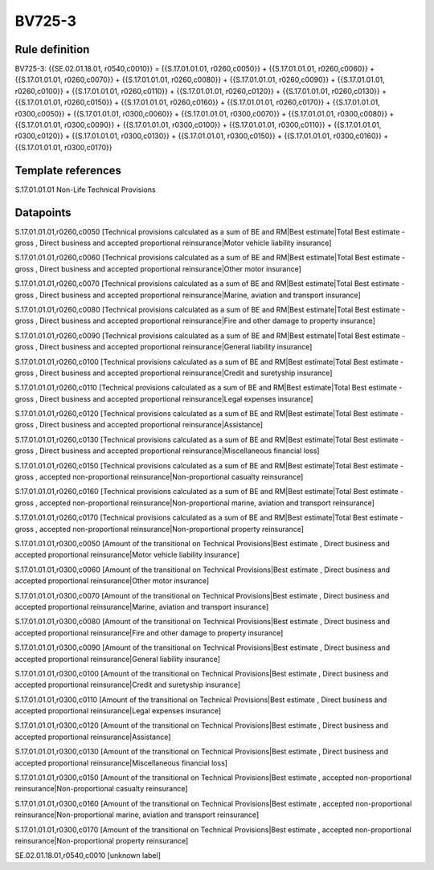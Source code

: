 =======
BV725-3
=======

Rule definition
---------------

BV725-3: {{SE.02.01.18.01, r0540,c0010}} = {{S.17.01.01.01, r0260,c0050}} + {{S.17.01.01.01, r0260,c0060}} + {{S.17.01.01.01, r0260,c0070}} + {{S.17.01.01.01, r0260,c0080}} + {{S.17.01.01.01, r0260,c0090}} + {{S.17.01.01.01, r0260,c0100}} + {{S.17.01.01.01, r0260,c0110}} + {{S.17.01.01.01, r0260,c0120}} + {{S.17.01.01.01, r0260,c0130}} + {{S.17.01.01.01, r0260,c0150}} + {{S.17.01.01.01, r0260,c0160}} + {{S.17.01.01.01, r0260,c0170}} + {{S.17.01.01.01, r0300,c0050}} + {{S.17.01.01.01, r0300,c0060}} + {{S.17.01.01.01, r0300,c0070}} + {{S.17.01.01.01, r0300,c0080}} + {{S.17.01.01.01, r0300,c0090}} + {{S.17.01.01.01, r0300,c0100}} + {{S.17.01.01.01, r0300,c0110}} + {{S.17.01.01.01, r0300,c0120}} + {{S.17.01.01.01, r0300,c0130}} + {{S.17.01.01.01, r0300,c0150}} + {{S.17.01.01.01, r0300,c0160}} + {{S.17.01.01.01, r0300,c0170}}


Template references
-------------------

S.17.01.01.01 Non-Life Technical Provisions


Datapoints
----------

S.17.01.01.01,r0260,c0050 [Technical provisions calculated as a sum of BE and RM|Best estimate|Total Best estimate - gross , Direct business and accepted proportional reinsurance|Motor vehicle liability insurance]

S.17.01.01.01,r0260,c0060 [Technical provisions calculated as a sum of BE and RM|Best estimate|Total Best estimate - gross , Direct business and accepted proportional reinsurance|Other motor insurance]

S.17.01.01.01,r0260,c0070 [Technical provisions calculated as a sum of BE and RM|Best estimate|Total Best estimate - gross , Direct business and accepted proportional reinsurance|Marine, aviation and transport insurance]

S.17.01.01.01,r0260,c0080 [Technical provisions calculated as a sum of BE and RM|Best estimate|Total Best estimate - gross , Direct business and accepted proportional reinsurance|Fire and other damage to property insurance]

S.17.01.01.01,r0260,c0090 [Technical provisions calculated as a sum of BE and RM|Best estimate|Total Best estimate - gross , Direct business and accepted proportional reinsurance|General liability insurance]

S.17.01.01.01,r0260,c0100 [Technical provisions calculated as a sum of BE and RM|Best estimate|Total Best estimate - gross , Direct business and accepted proportional reinsurance|Credit and suretyship insurance]

S.17.01.01.01,r0260,c0110 [Technical provisions calculated as a sum of BE and RM|Best estimate|Total Best estimate - gross , Direct business and accepted proportional reinsurance|Legal expenses insurance]

S.17.01.01.01,r0260,c0120 [Technical provisions calculated as a sum of BE and RM|Best estimate|Total Best estimate - gross , Direct business and accepted proportional reinsurance|Assistance]

S.17.01.01.01,r0260,c0130 [Technical provisions calculated as a sum of BE and RM|Best estimate|Total Best estimate - gross , Direct business and accepted proportional reinsurance|Miscellaneous financial loss]

S.17.01.01.01,r0260,c0150 [Technical provisions calculated as a sum of BE and RM|Best estimate|Total Best estimate - gross , accepted non-proportional reinsurance|Non-proportional casualty reinsurance]

S.17.01.01.01,r0260,c0160 [Technical provisions calculated as a sum of BE and RM|Best estimate|Total Best estimate - gross , accepted non-proportional reinsurance|Non-proportional marine, aviation and transport reinsurance]

S.17.01.01.01,r0260,c0170 [Technical provisions calculated as a sum of BE and RM|Best estimate|Total Best estimate - gross , accepted non-proportional reinsurance|Non-proportional property reinsurance]

S.17.01.01.01,r0300,c0050 [Amount of the transitional on Technical Provisions|Best estimate , Direct business and accepted proportional reinsurance|Motor vehicle liability insurance]

S.17.01.01.01,r0300,c0060 [Amount of the transitional on Technical Provisions|Best estimate , Direct business and accepted proportional reinsurance|Other motor insurance]

S.17.01.01.01,r0300,c0070 [Amount of the transitional on Technical Provisions|Best estimate , Direct business and accepted proportional reinsurance|Marine, aviation and transport insurance]

S.17.01.01.01,r0300,c0080 [Amount of the transitional on Technical Provisions|Best estimate , Direct business and accepted proportional reinsurance|Fire and other damage to property insurance]

S.17.01.01.01,r0300,c0090 [Amount of the transitional on Technical Provisions|Best estimate , Direct business and accepted proportional reinsurance|General liability insurance]

S.17.01.01.01,r0300,c0100 [Amount of the transitional on Technical Provisions|Best estimate , Direct business and accepted proportional reinsurance|Credit and suretyship insurance]

S.17.01.01.01,r0300,c0110 [Amount of the transitional on Technical Provisions|Best estimate , Direct business and accepted proportional reinsurance|Legal expenses insurance]

S.17.01.01.01,r0300,c0120 [Amount of the transitional on Technical Provisions|Best estimate , Direct business and accepted proportional reinsurance|Assistance]

S.17.01.01.01,r0300,c0130 [Amount of the transitional on Technical Provisions|Best estimate , Direct business and accepted proportional reinsurance|Miscellaneous financial loss]

S.17.01.01.01,r0300,c0150 [Amount of the transitional on Technical Provisions|Best estimate , accepted non-proportional reinsurance|Non-proportional casualty reinsurance]

S.17.01.01.01,r0300,c0160 [Amount of the transitional on Technical Provisions|Best estimate , accepted non-proportional reinsurance|Non-proportional marine, aviation and transport reinsurance]

S.17.01.01.01,r0300,c0170 [Amount of the transitional on Technical Provisions|Best estimate , accepted non-proportional reinsurance|Non-proportional property reinsurance]

SE.02.01.18.01,r0540,c0010 [unknown label]


